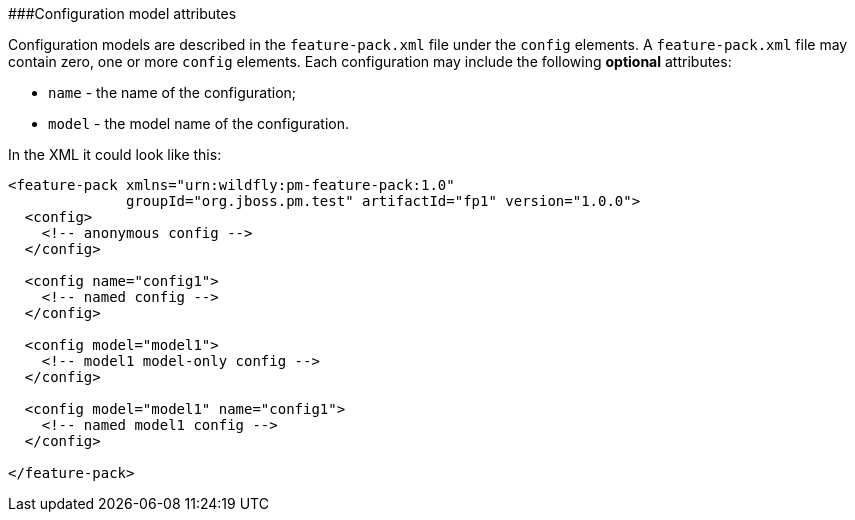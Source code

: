 ###Configuration model attributes

Configuration models are described in the `feature-pack.xml` file under the `config` elements. A `feature-pack.xml` file may contain zero, one or more `config` elements. Each configuration may include the following *optional* attributes:

* `name` - the name of the configuration;

* `model` - the model name of the configuration.

In the XML it could look like this:
[source,xml]
----
<feature-pack xmlns="urn:wildfly:pm-feature-pack:1.0"
              groupId="org.jboss.pm.test" artifactId="fp1" version="1.0.0">
  <config>
    <!-- anonymous config -->
  </config>

  <config name="config1">
    <!-- named config -->
  </config>

  <config model="model1">
    <!-- model1 model-only config -->
  </config>

  <config model="model1" name="config1">
    <!-- named model1 config -->
  </config>

</feature-pack>
----

